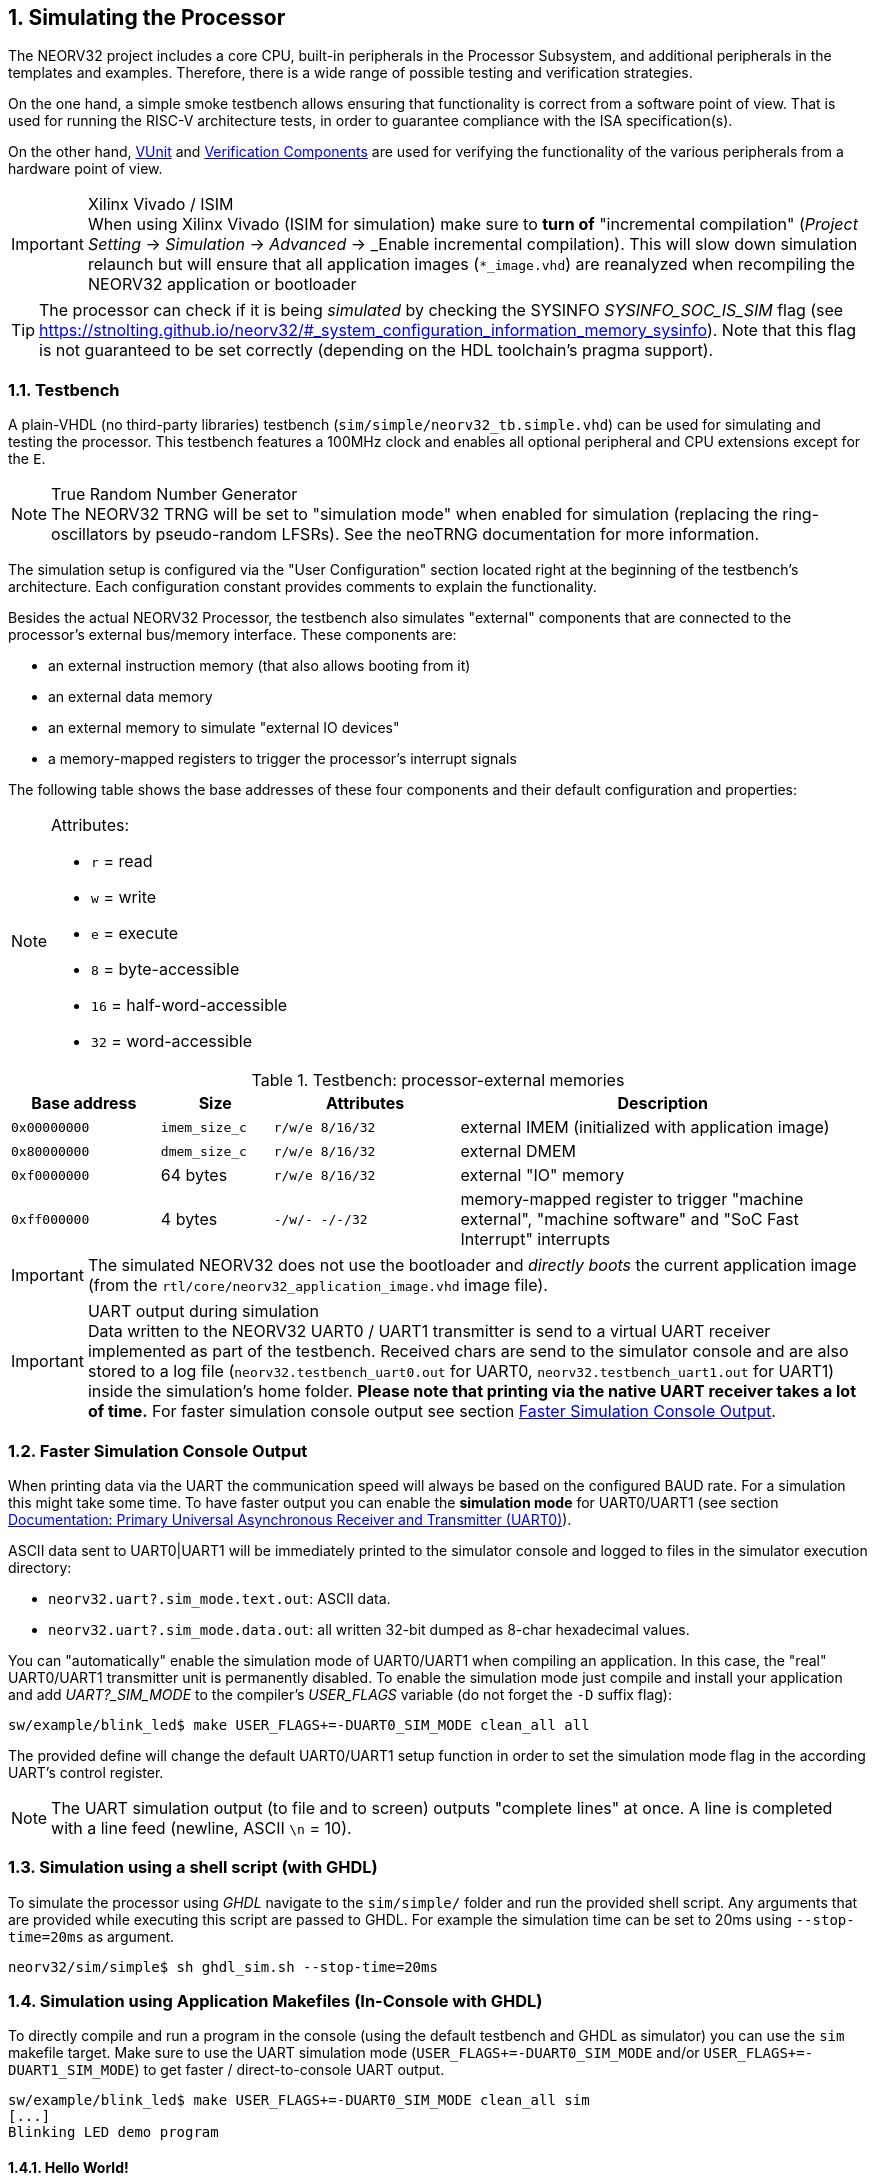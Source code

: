 <<<
:sectnums:
== Simulating the Processor

The NEORV32 project includes a core CPU, built-in peripherals in the Processor Subsystem, and additional peripherals in
the templates and examples.
Therefore, there is a wide range of possible testing and verification strategies.

On the one hand, a simple smoke testbench allows ensuring that functionality is correct from a software point of view.
That is used for running the RISC-V architecture tests, in order to guarantee compliance with the ISA specification(s).

On the other hand, http://vunit.github.io/[VUnit] and http://vunit.github.io/verification_components/user_guide.html[Verification Components]
are used for verifying the functionality of the various peripherals from a hardware point of view.

.Xilinx Vivado / ISIM
[IMPORTANT]
When using Xilinx Vivado (ISIM for simulation) make sure to **turn of** "incremental compilation" (_Project Setting_
-> _Simulation_ -> _Advanced_ -> _Enable incremental compilation). This will slow down simulation relaunch but will
ensure that all application images (`*_image.vhd`) are reanalyzed when recompiling the NEORV32 application or bootloader

[TIP]
The processor can check if it is being _simulated_ by checking the SYSINFO _SYSINFO_SOC_IS_SIM_ flag
(see https://stnolting.github.io/neorv32/#_system_configuration_information_memory_sysinfo).
Note that this flag is not guaranteed to be set correctly (depending on the HDL toolchain's pragma support).

:sectnums:
=== Testbench

A plain-VHDL (no third-party libraries) testbench (`sim/simple/neorv32_tb.simple.vhd`) can be used for simulating and
testing the processor.
This testbench features a 100MHz clock and enables all optional peripheral and CPU extensions except for the `E`.

.True Random Number Generator
[NOTE]
The NEORV32 TRNG will be set to "simulation mode" when enabled for simulation (replacing the ring-oscillators
by pseudo-random LFSRs). See the neoTRNG documentation for more information.

The simulation setup is configured via the "User Configuration" section located right at the beginning of
the testbench's architecture. Each configuration constant provides comments to explain the functionality.

Besides the actual NEORV32 Processor, the testbench also simulates "external" components that are connected
to the processor's external bus/memory interface. These components are:

* an external instruction memory (that also allows booting from it)
* an external data memory
* an external memory to simulate "external IO devices"
* a memory-mapped registers to trigger the processor's interrupt signals

The following table shows the base addresses of these four components and their default configuration and
properties:

[NOTE]
====
Attributes:

* `r` = read
* `w` = write
* `e` = execute
* `8` = byte-accessible
* `16` = half-word-accessible
* `32` = word-accessible
====

.Testbench: processor-external memories
[cols="^4,>3,^5,<11"]
[options="header",grid="rows"]
|=======================
| Base address | Size          | Attributes       | Description
| `0x00000000` | `imem_size_c` | `r/w/e  8/16/32` | external IMEM (initialized with application image)
| `0x80000000` | `dmem_size_c` | `r/w/e  8/16/32` | external DMEM
| `0xf0000000` |      64 bytes | `r/w/e  8/16/32` | external "IO" memory
| `0xff000000` |       4 bytes | `-/w/-   -/-/32` | memory-mapped register to trigger "machine external", "machine software" and "SoC Fast Interrupt" interrupts
|=======================

[IMPORTANT]
The simulated NEORV32 does not use the bootloader and _directly boots_ the current application image (from
the `rtl/core/neorv32_application_image.vhd` image file).

.UART output during simulation
[IMPORTANT]
Data written to the NEORV32 UART0 / UART1 transmitter is send to a virtual UART receiver implemented
as part of the testbench. Received chars are send to the simulator console and are also stored to a log file
(`neorv32.testbench_uart0.out` for UART0, `neorv32.testbench_uart1.out` for UART1) inside the simulation's home folder.
**Please note that printing via the native UART receiver takes a lot of time.** For faster simulation console output
see section <<_faster_simulation_console_output>>.


:sectnums:
=== Faster Simulation Console Output

When printing data via the UART the communication speed will always be based on the configured BAUD
rate. For a simulation this might take some time. To have faster output you can enable the **simulation mode**
for UART0/UART1 (see section https://stnolting.github.io/neorv32/#_primary_universal_asynchronous_receiver_and_transmitter_uart0[Documentation: Primary Universal Asynchronous Receiver and Transmitter (UART0)]).

ASCII data sent to UART0|UART1 will be immediately printed to the simulator console and logged to files in the simulator
execution directory:

* `neorv32.uart?.sim_mode.text.out`: ASCII data.
* `neorv32.uart?.sim_mode.data.out`: all written 32-bit dumped as 8-char hexadecimal values.

You can "automatically" enable the simulation mode of UART0/UART1 when compiling an application.
In this case, the "real" UART0/UART1 transmitter unit is permanently disabled.
To enable the simulation mode just compile and install your application and add _UART?_SIM_MODE_ to the compiler's
_USER_FLAGS_ variable (do not forget the `-D` suffix flag):

[source, bash]
----
sw/example/blink_led$ make USER_FLAGS+=-DUART0_SIM_MODE clean_all all
----

The provided define will change the default UART0/UART1 setup function in order to set the simulation
mode flag in the according UART's control register.

[NOTE]
The UART simulation output (to file and to screen) outputs "complete lines" at once. A line is
completed with a line feed (newline, ASCII `\n` = 10).


:sectnums:
=== Simulation using a shell script (with GHDL)

To simulate the processor using _GHDL_ navigate to the `sim/simple/` folder and run the provided shell script.
Any arguments that are provided while executing this script are passed to GHDL.
For example the simulation time can be set to 20ms using `--stop-time=20ms` as argument.

[source, bash]
----
neorv32/sim/simple$ sh ghdl_sim.sh --stop-time=20ms
----


:sectnums:
=== Simulation using Application Makefiles (In-Console with GHDL)

To directly compile and run a program in the console (using the default testbench and GHDL
as simulator) you can use the `sim` makefile target. Make sure to use the UART simulation mode
(`USER_FLAGS+=-DUART0_SIM_MODE` and/or `USER_FLAGS+=-DUART1_SIM_MODE`) to get
faster / direct-to-console UART output.

[source, bash]
----
sw/example/blink_led$ make USER_FLAGS+=-DUART0_SIM_MODE clean_all sim
[...]
Blinking LED demo program
----


:sectnums:
==== Hello World!

To do a quick test of the NEORV32 make sure to have https://github.com/ghdl/ghdl[GHDL] and a
https://github.com/stnolting/riscv-gcc-prebuilt[RISC-V gcc toolchain] installed.
Navigate to the project's `sw/example/hello_world` folder and run `make USER_FLAGS+=-DUART0_SIM_MODE MARCH=rv32imc clean_all sim`:

[TIP]
The simulator will output some _sanity check_ notes (and warnings or even errors if something is ill-configured)
right at the beginning of the simulation to give a brief overview of the actual NEORV32 SoC and CPU configurations.

[source, bash]
----
stnolting@Einstein:/mnt/n/Projects/neorv32/sw/example/hello_world$ make USER_FLAGS+=-DUART0_SIM_MODE MARCH=rv32imc clean_all sim
../../../sw/lib/source/neorv32_uart.c: In function 'neorv32_uart0_setup':
../../../sw/lib/source/neorv32_uart.c:301:4: warning: #warning UART0_SIM_MODE (primary UART) enabled! Sending all UART0.TX data to text.io simulation output instead of real UART0 transmitter. Use this for simulations only! [-Wcpp]
  301 |   #warning UART0_SIM_MODE (primary UART) enabled! Sending all UART0.TX data to text.io simulation output instead of real UART0 transmitter. Use this for simulations only! <1>
      |    ^~~~~~~
Memory utilization:
   text    data     bss     dec     hex filename
   4612       0     120    4732    127c main.elf <2>
Compiling ../../../sw/image_gen/image_gen
Installing application image to ../../../rtl/core/neorv32_application_image.vhd <3>
Simulating neorv32_application_image.vhd...
Tip: Compile application with USER_FLAGS+=-DUART[0/1]_SIM_MODE to auto-enable UART[0/1]'s simulation mode (redirect UART output to simulator console). <4>
Using simulation runtime args: --stop-time=10ms <5>
../rtl/core/neorv32_top.vhd:347:3:@0ms:(assertion note): NEORV32 PROCESSOR IO Configuration: GPIO MTIME UART0 UART1 SPI TWI PWM WDT CFS SLINK NEOLED XIRQ <6>
../rtl/core/neorv32_top.vhd:370:3:@0ms:(assertion note): NEORV32 PROCESSOR CONFIG NOTE: Boot configuration: Direct boot from memory (processor-internal IMEM).
../rtl/core/neorv32_top.vhd:394:3:@0ms:(assertion note): NEORV32 PROCESSOR CONFIG NOTE: Implementing on-chip debugger (OCD).
../rtl/core/neorv32_cpu.vhd:169:3:@0ms:(assertion note): NEORV32 CPU ISA Configuration (MARCH): RV32IMCU_Zbb_Zicsr_Zifencei_Zfinx_Debug
../rtl/core/neorv32_cpu.vhd:189:3:@0ms:(assertion note): NEORV32 CPU CONFIG NOTE: Implementing NO dedicated hardware reset for uncritical registers (default, might reduce area). Set package constant <dedicated_reset_c> = TRUE to configure a DEFINED reset value for all CPU registers.
../rtl/core/neorv32_imem.vhd:107:3:@0ms:(assertion note): NEORV32 PROCESSOR CONFIG NOTE: Implementing processor-internal IMEM as ROM (16384 bytes), pre-initialized with application (4612 bytes).
../rtl/core/neorv32_dmem.vhd:89:3:@0ms:(assertion note): NEORV32 PROCESSOR CONFIG NOTE: Implementing processor-internal DMEM (RAM, 8192 bytes).
../rtl/core/neorv32_wishbone.vhd:136:3:@0ms:(assertion note): NEORV32 PROCESSOR CONFIG NOTE: External Bus Interface - Implementing STANDARD Wishbone protocol.
../rtl/core/neorv32_wishbone.vhd:140:3:@0ms:(assertion note): NEORV32 PROCESSOR CONFIG NOTE: External Bus Interface - Implementing auto-timeout (255 cycles).
../rtl/core/neorv32_wishbone.vhd:144:3:@0ms:(assertion note): NEORV32 PROCESSOR CONFIG NOTE: External Bus Interface - Implementing LITTLE-endian byte order.
../rtl/core/neorv32_wishbone.vhd:148:3:@0ms:(assertion note): NEORV32 PROCESSOR CONFIG NOTE: External Bus Interface - Implementing registered RX path.
../rtl/core/neorv32_slink.vhd:161:3:@0ms:(assertion note): NEORV32 PROCESSOR CONFIG NOTE: Implementing 8 RX and 8 TX stream links.
<7>
                                                                                       ##
                                                                                       ##         ##   ##   ##
 ##     ##   #########   ########    ########   ##      ##   ########    ########      ##       ################
####    ##  ##          ##      ##  ##      ##  ##      ##  ##      ##  ##      ##     ##     ####            ####
## ##   ##  ##          ##      ##  ##      ##  ##      ##          ##         ##      ##       ##   ######   ##
##  ##  ##  #########   ##      ##  #########   ##      ##      #####        ##        ##     ####   ######   ####
##   ## ##  ##          ##      ##  ##    ##     ##    ##           ##     ##          ##       ##   ######   ##
##    ####  ##          ##      ##  ##     ##     ##  ##    ##      ##   ##            ##     ####            ####
##     ##    #########   ########   ##      ##      ##       ########   ##########     ##       ################
                                                                                       ##         ##   ##   ##
                                                                                       ##
Hello world! :)
----
<1> Notifier that "simulation mode" of UART0 is enabled (by the `USER_FLAGS+=-DUART0_SIM_MODE` makefile flag). All UART0 output is send to the simulator console.
<2> Final executable size (`text`) and _static_ data memory requirements (`data`, `bss`).
<3> The application code is _installed_ as pre-initialized IMEM. This is the default approach for simulation.
<4> A note regarding UART "simulation mode", but we have already enabled that.
<5> List of (default) arguments that were send to the simulator. Here: maximum simulation time (10ms).
<6> "Sanity checks" from the core's VHDL files. These reports give some brief information about the SoC/CPU configuration (-> generics). If there are problems with the current configuration, an ERROR will appear.
<7> Execution of the actual program starts.


:sectnums:
=== Advanced Simulation using VUnit

https://vunit.github.io/[VUnit] is an open source unit testing framework for VHDL/SystemVerilog.
It allows continuous and automated testing of HDL code by complementing traditional testing methodologies.
The motto of VUnit is _"testing early and often"_ through automation.

VUnit is composed by a http://vunit.github.io/py/ui.html[Python interface] and multiple optional
http://vunit.github.io/vhdl_libraries.html[VHDL libraries].
The Python interface allows declaring sources and simulation options, and it handles the compilation, execution and
gathering of the results regardless of the simulator used.
That allows having a single `run.py` script to be used with GHDL, ModelSim/QuestaSim, Riviera PRO, etc.
On the other hand, the VUnit's VHDL libraries provide utilities for assertions, logging, having virtual queues, handling CSV files, etc.
The http://vunit.github.io/verification_components/user_guide.html[Verification Component Library] uses those features
for abstracting away bit-toggling when verifying standard interfaces such as Wishbone, AXI, Avalon, UARTs, etc.

Testbench sources in `sim` (such as `sim/neorv32_tb.vhd` and `sim/uart_rx*.vhd`) use VUnit's VHDL libraries for testing
NEORV32 and peripherals.
The entry-point for executing the tests is `sim/run.py`.

[source, bash]
----
# ./sim/run.py -l
neorv32.neorv32_tb.all
Listed 1 tests

# ./sim/run.py -v
Compiling into neorv32:   rtl/core/neorv32_uart.vhd                                                                                            passed
Compiling into neorv32:   rtl/core/neorv32_twi.vhd                                                                                             passed
Compiling into neorv32:   rtl/core/neorv32_trng.vhd                                                                                            passed
...
----

See http://vunit.github.io/user_guide.html[VUnit: User Guide] and http://vunit.github.io/cli.html[VUnit: Command Line Interface] for further info about VUnit's features.
